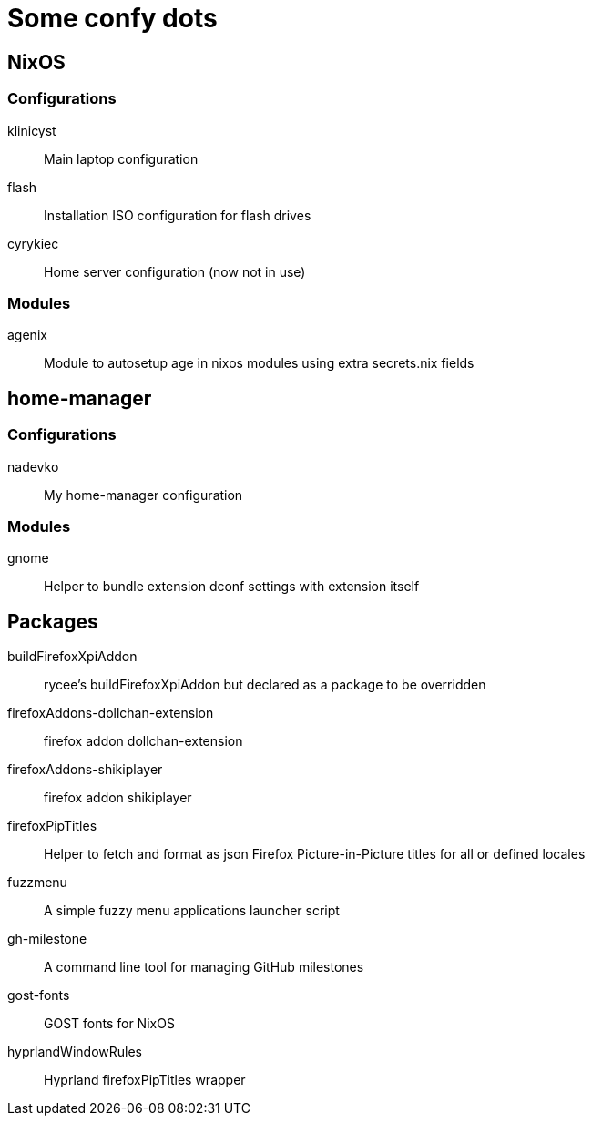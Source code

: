 = Some confy dots

== NixOS

=== Configurations

klinicyst:: Main laptop configuration
flash:: Installation ISO configuration for flash drives
cyrykiec:: Home server configuration (now not in use)

=== Modules

agenix:: Module to autosetup age in nixos modules using extra secrets.nix fields

== home-manager

=== Configurations

nadevko:: My home-manager configuration

=== Modules

gnome:: Helper to bundle extension dconf settings with extension itself

== Packages

buildFirefoxXpiAddon:: rycee's buildFirefoxXpiAddon but declared as a package to be overridden
firefoxAddons-dollchan-extension:: firefox addon dollchan-extension
firefoxAddons-shikiplayer:: firefox addon shikiplayer
firefoxPipTitles:: Helper to fetch and format as json Firefox Picture-in-Picture titles for all or defined locales
fuzzmenu:: A simple fuzzy menu applications launcher script
gh-milestone:: A command line tool for managing GitHub milestones
gost-fonts:: GOST fonts for NixOS
hyprlandWindowRules:: Hyprland firefoxPipTitles wrapper
